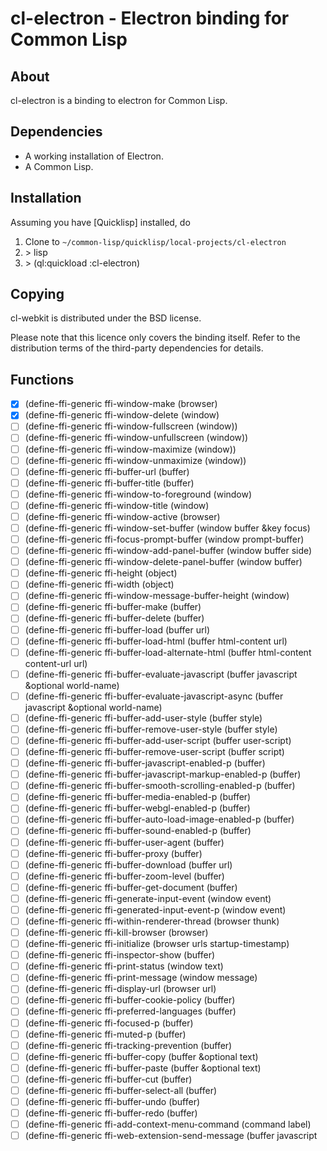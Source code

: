 * cl-electron - Electron binding for Common Lisp

** About
 cl-electron is a binding to electron for Common Lisp.

** Dependencies
- A working installation of Electron.
- A Common Lisp.

** Installation
Assuming you have [Quicklisp] installed, do

1. Clone to =~/common-lisp/quicklisp/local-projects/cl-electron=
2. > lisp
3. > (ql:quickload :cl-electron)

** Copying
cl-webkit is distributed under the BSD license.

Please note that this licence only covers the binding itself. Refer to
the distribution terms of the third-party dependencies for details.

** Functions
+ [X] (define-ffi-generic ffi-window-make (browser)
+ [X] (define-ffi-generic ffi-window-delete (window)
+ [ ] (define-ffi-generic ffi-window-fullscreen (window))
+ [ ] (define-ffi-generic ffi-window-unfullscreen (window))
+ [ ] (define-ffi-generic ffi-window-maximize (window))
+ [ ] (define-ffi-generic ffi-window-unmaximize (window))
+ [ ] (define-ffi-generic ffi-buffer-url (buffer)
+ [ ] (define-ffi-generic ffi-buffer-title (buffer)
+ [ ] (define-ffi-generic ffi-window-to-foreground (window)
+ [ ] (define-ffi-generic ffi-window-title (window)
+ [ ] (define-ffi-generic ffi-window-active (browser)
+ [ ] (define-ffi-generic ffi-window-set-buffer (window buffer &key focus)
+ [ ] (define-ffi-generic ffi-focus-prompt-buffer (window prompt-buffer)
+ [ ] (define-ffi-generic ffi-window-add-panel-buffer (window buffer side)
+ [ ] (define-ffi-generic ffi-window-delete-panel-buffer (window buffer)
+ [ ] (define-ffi-generic ffi-height (object)
+ [ ] (define-ffi-generic ffi-width (object)
+ [ ] (define-ffi-generic ffi-window-message-buffer-height (window)
+ [ ] (define-ffi-generic ffi-buffer-make (buffer)
+ [ ] (define-ffi-generic ffi-buffer-delete (buffer)
+ [ ] (define-ffi-generic ffi-buffer-load (buffer url)
+ [ ] (define-ffi-generic ffi-buffer-load-html (buffer html-content url)
+ [ ] (define-ffi-generic ffi-buffer-load-alternate-html (buffer html-content content-url url)
+ [ ] (define-ffi-generic ffi-buffer-evaluate-javascript (buffer javascript &optional world-name)
+ [ ] (define-ffi-generic ffi-buffer-evaluate-javascript-async (buffer javascript &optional world-name)
+ [ ] (define-ffi-generic ffi-buffer-add-user-style (buffer style)
+ [ ] (define-ffi-generic ffi-buffer-remove-user-style (buffer style)
+ [ ] (define-ffi-generic ffi-buffer-add-user-script (buffer user-script)
+ [ ] (define-ffi-generic ffi-buffer-remove-user-script (buffer script)
+ [ ] (define-ffi-generic ffi-buffer-javascript-enabled-p (buffer)
+ [ ] (define-ffi-generic ffi-buffer-javascript-markup-enabled-p (buffer)
+ [ ] (define-ffi-generic ffi-buffer-smooth-scrolling-enabled-p (buffer)
+ [ ] (define-ffi-generic ffi-buffer-media-enabled-p (buffer)
+ [ ] (define-ffi-generic ffi-buffer-webgl-enabled-p (buffer)
+ [ ] (define-ffi-generic ffi-buffer-auto-load-image-enabled-p (buffer)
+ [ ] (define-ffi-generic ffi-buffer-sound-enabled-p (buffer)
+ [ ] (define-ffi-generic ffi-buffer-user-agent (buffer)
+ [ ] (define-ffi-generic ffi-buffer-proxy (buffer)
+ [ ] (define-ffi-generic ffi-buffer-download (buffer url)
+ [ ] (define-ffi-generic ffi-buffer-zoom-level (buffer)
+ [ ] (define-ffi-generic ffi-buffer-get-document (buffer)
+ [ ] (define-ffi-generic ffi-generate-input-event (window event)
+ [ ] (define-ffi-generic ffi-generated-input-event-p (window event)
+ [ ] (define-ffi-generic ffi-within-renderer-thread (browser thunk)
+ [ ] (define-ffi-generic ffi-kill-browser (browser)
+ [ ] (define-ffi-generic ffi-initialize (browser urls startup-timestamp)
+ [ ] (define-ffi-generic ffi-inspector-show (buffer)
+ [ ] (define-ffi-generic ffi-print-status (window text)
+ [ ] (define-ffi-generic ffi-print-message (window message)
+ [ ] (define-ffi-generic ffi-display-url (browser url)
+ [ ] (define-ffi-generic ffi-buffer-cookie-policy (buffer)
+ [ ] (define-ffi-generic ffi-preferred-languages (buffer)
+ [ ] (define-ffi-generic ffi-focused-p (buffer)
+ [ ] (define-ffi-generic ffi-muted-p (buffer)
+ [ ] (define-ffi-generic ffi-tracking-prevention (buffer)
+ [ ] (define-ffi-generic ffi-buffer-copy (buffer &optional text)
+ [ ] (define-ffi-generic ffi-buffer-paste (buffer &optional text)
+ [ ] (define-ffi-generic ffi-buffer-cut (buffer)
+ [ ] (define-ffi-generic ffi-buffer-select-all (buffer)
+ [ ] (define-ffi-generic ffi-buffer-undo (buffer)
+ [ ] (define-ffi-generic ffi-buffer-redo (buffer)
+ [ ] (define-ffi-generic ffi-add-context-menu-command (command label)
+ [ ] (define-ffi-generic ffi-web-extension-send-message (buffer javascript
